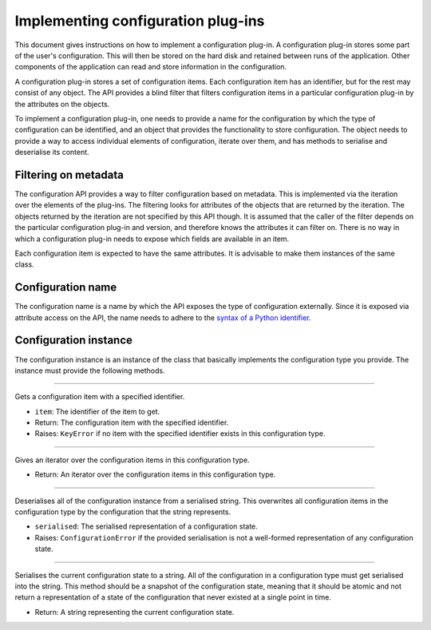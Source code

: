 .. This documentation is distributed under the Creative Commons license (CC0) version 1.0. A copy of this license should have been distributed with this documentation.
.. The license can also be read online: <https://creativecommons.org/publicdomain/zero/1.0/>. If this online license differs from the license provided with this documentation, the license provided with this documentation should be applied.

===================================
Implementing configuration plug-ins
===================================
This document gives instructions on how to implement a configuration plug-in. A configuration plug-in stores some part of the user's configuration. This will then be stored on the hard disk and retained between runs of the application. Other components of the application can read and store information in the configuration.

A configuration plug-in stores a set of configuration items. Each configuration item has an identifier, but for the rest may consist of any object. The API provides a blind filter that filters configuration items in a particular configuration plug-in by the attributes on the objects.

To implement a configuration plug-in, one needs to provide a name for the configuration by which the type of configuration can be identified, and an object that provides the functionality to store configuration. The object needs to provide a way to access individual elements of configuration, iterate over them, and has methods to serialise and deserialise its content.

---------------------
Filtering on metadata
---------------------
The configuration API provides a way to filter configuration based on metadata. This is implemented via the iteration over the elements of the plug-ins. The filtering looks for attributes of the objects that are returned by the iteration. The objects returned by the iteration are not specified by this API though. It is assumed that the caller of the filter depends on the particular configuration plug-in and version, and therefore knows the attributes it can filter on. There is no way in which a configuration plug-in needs to expose which fields are available in an item.

Each configuration item is expected to have the same attributes. It is advisable to make them instances of the same class.

------------------
Configuration name
------------------
The configuration name is a name by which the API exposes the type of configuration externally. Since it is exposed via attribute access on the API, the name needs to adhere to the `syntax of a Python identifier`_.

.. _syntax of a Python identifier: https://docs.python.org/3/reference/lexical_analysis.html#identifiers

----------------------
Configuration instance
----------------------
The configuration instance is an instance of the class that basically implements the configuration type you provide. The instance must provide the following methods.

----

	.. function:: __getitem__(self, item)

Gets a configuration item with a specified identifier.

- ``item``: The identifier of the item to get.
- Return: The configuration item with the specified identifier.
- Raises: ``KeyError`` if no item with the specified identifier exists in this configuration type.

----

	.. function:: __iter__(self)

Gives an iterator over the configuration items in this configuration type.

- Return: An iterator over the configuration items in this configuration type.

----

	.. function:: deserialise(self, serialised)

Deserialises all of the configuration instance from a serialised string. This overwrites all configuration items in the configuration type by the configuration that the string represents.

- ``serialised``: The serialised representation of a configuration state.
- Raises: ``ConfigurationError`` if the provided serialisation is not a well-formed representation of any configuration state.

----

	.. function:: serialise(self)

Serialises the current configuration state to a string. All of the configuration in a configuration type must get serialised into the string. This method should be a snapshot of the configuration state, meaning that it should be atomic and not return a representation of a state of the configuration that never existed at a single point in time.

- Return: A string representing the current configuration state.